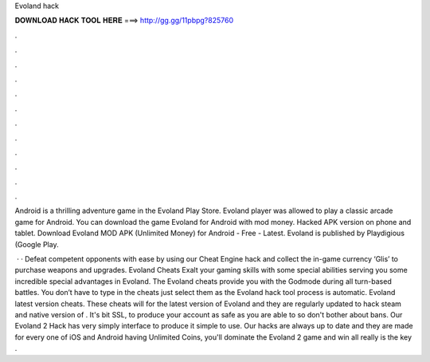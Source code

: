 Evoland hack



𝐃𝐎𝐖𝐍𝐋𝐎𝐀𝐃 𝐇𝐀𝐂𝐊 𝐓𝐎𝐎𝐋 𝐇𝐄𝐑𝐄 ===> http://gg.gg/11pbpg?825760



.



.



.



.



.



.



.



.



.



.



.



.

Android is a thrilling adventure game in the Evoland Play Store. Evoland player was allowed to play a classic arcade game for Android. You can download the game Evoland for Android with mod money. Hacked APK version on phone and tablet. Download Evoland MOD APK (Unlimited Money) for Android - Free - Latest. Evoland is published by Playdigious (Google Play.

 · · Defeat competent opponents with ease by using our Cheat Engine hack and collect the in-game currency ‘Glis’ to purchase weapons and upgrades. Evoland Cheats Exalt your gaming skills with some special abilities serving you some incredible special advantages in Evoland. The Evoland cheats provide you with the Godmode during all turn-based battles. You don’t have to type in the cheats just select them as the Evoland hack tool process is automatic. Evoland latest version cheats. These cheats will for the latest version of Evoland and they are regularly updated to hack steam and native version of . It's bit SSL, to produce your account as safe as you are able to so don't bother about bans. Our Evoland 2 Hack has very simply interface to produce it simple to use. Our hacks are always up to date and they are made for every one of iOS and Android  having Unlimited Coins, you'll dominate the Evoland 2 game and win all  really is the key .
